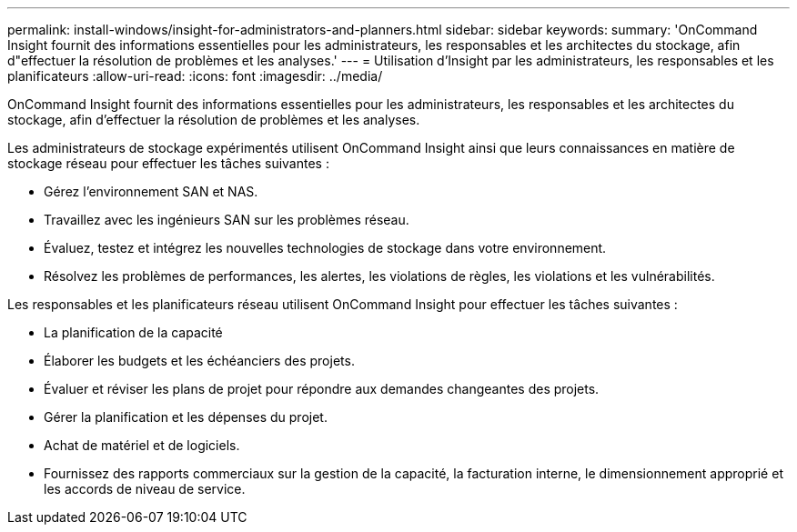 ---
permalink: install-windows/insight-for-administrators-and-planners.html 
sidebar: sidebar 
keywords:  
summary: 'OnCommand Insight fournit des informations essentielles pour les administrateurs, les responsables et les architectes du stockage, afin d"effectuer la résolution de problèmes et les analyses.' 
---
= Utilisation d'Insight par les administrateurs, les responsables et les planificateurs
:allow-uri-read: 
:icons: font
:imagesdir: ../media/


[role="lead"]
OnCommand Insight fournit des informations essentielles pour les administrateurs, les responsables et les architectes du stockage, afin d'effectuer la résolution de problèmes et les analyses.

Les administrateurs de stockage expérimentés utilisent OnCommand Insight ainsi que leurs connaissances en matière de stockage réseau pour effectuer les tâches suivantes :

* Gérez l'environnement SAN et NAS.
* Travaillez avec les ingénieurs SAN sur les problèmes réseau.
* Évaluez, testez et intégrez les nouvelles technologies de stockage dans votre environnement.
* Résolvez les problèmes de performances, les alertes, les violations de règles, les violations et les vulnérabilités.


Les responsables et les planificateurs réseau utilisent OnCommand Insight pour effectuer les tâches suivantes :

* La planification de la capacité
* Élaborer les budgets et les échéanciers des projets.
* Évaluer et réviser les plans de projet pour répondre aux demandes changeantes des projets. 
* Gérer la planification et les dépenses du projet.
* Achat de matériel et de logiciels.
* Fournissez des rapports commerciaux sur la gestion de la capacité, la facturation interne, le dimensionnement approprié et les accords de niveau de service.

